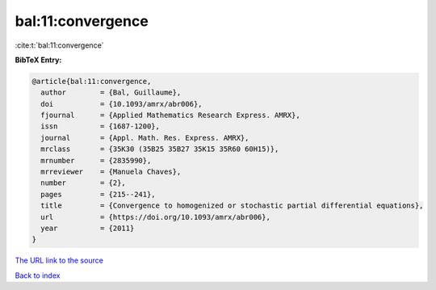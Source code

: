 bal:11:convergence
==================

:cite:t:`bal:11:convergence`

**BibTeX Entry:**

.. code-block:: bibtex

   @article{bal:11:convergence,
     author        = {Bal, Guillaume},
     doi           = {10.1093/amrx/abr006},
     fjournal      = {Applied Mathematics Research Express. AMRX},
     issn          = {1687-1200},
     journal       = {Appl. Math. Res. Express. AMRX},
     mrclass       = {35K30 (35B25 35B27 35K15 35R60 60H15)},
     mrnumber      = {2835990},
     mrreviewer    = {Manuela Chaves},
     number        = {2},
     pages         = {215--241},
     title         = {Convergence to homogenized or stochastic partial differential equations},
     url           = {https://doi.org/10.1093/amrx/abr006},
     year          = {2011}
   }
`The URL link to the source <https://doi.org/10.1093/amrx/abr006>`_


`Back to index <../By-Cite-Keys.html>`_
